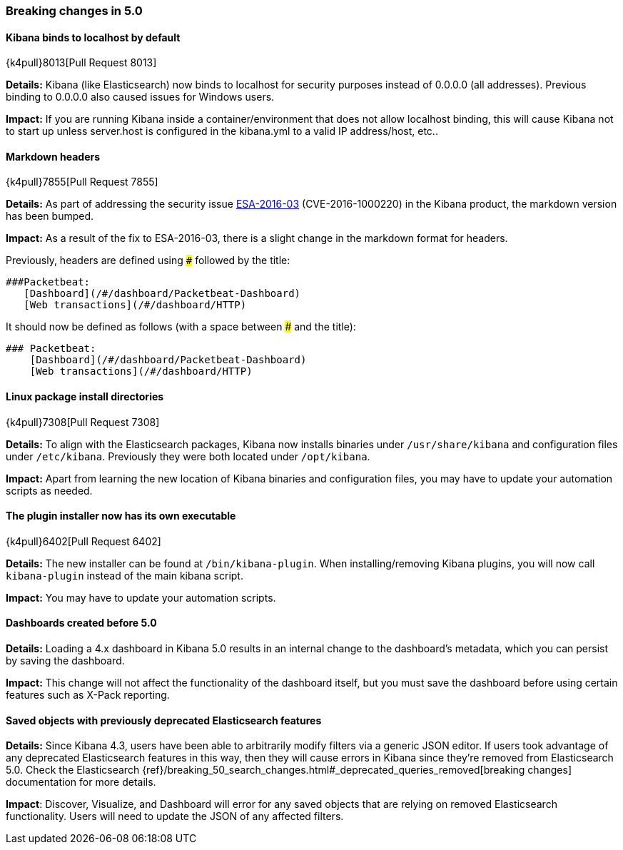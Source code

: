 [[breaking-changes-5.0]]
=== Breaking changes in 5.0

==== Kibana binds to localhost by default
{k4pull}8013[Pull Request 8013]

*Details:* Kibana (like Elasticsearch) now binds to localhost for security purposes instead of 0.0.0.0 (all addresses). Previous binding to 0.0.0.0 also caused issues for Windows users.

*Impact:* If you are running Kibana inside a container/environment that does not allow localhost binding, this will cause Kibana not to start up unless server.host is configured in the kibana.yml to a valid IP address/host, etc..

==== Markdown headers

{k4pull}7855[Pull Request 7855]

*Details:* As part of addressing the security issue https://www.elastic.co/community/security[ESA-2016-03] (CVE-2016-1000220) in the Kibana product, the markdown version has been bumped.

*Impact:* As a result of the fix to ESA-2016-03, there is a slight change in the markdown format for headers.

Previously, headers are defined using `###` followed by the title:

 ###Packetbeat:
    [Dashboard](/#/dashboard/Packetbeat-Dashboard)
    [Web transactions](/#/dashboard/HTTP)

It should now be defined as follows (with a space between ### and the title):

 ### Packetbeat:
     [Dashboard](/#/dashboard/Packetbeat-Dashboard)
     [Web transactions](/#/dashboard/HTTP)

==== Linux package install directories

{k4pull}7308[Pull Request 7308]

*Details:* To align with the Elasticsearch packages, Kibana now installs binaries under `/usr/share/kibana` and configuration files under `/etc/kibana`. Previously they were both located under `/opt/kibana`.

*Impact:* Apart from learning the new location of Kibana binaries and configuration files, you may have to update your automation scripts as needed.

==== The plugin installer now has its own executable

{k4pull}6402[Pull Request 6402]

*Details:* The new installer can be found at `/bin/kibana-plugin`. When installing/removing Kibana plugins, you will now call `kibana-plugin` instead of the main kibana script.

*Impact:* You may have to update your automation scripts.

==== Dashboards created before 5.0

*Details:* Loading a 4.x dashboard in Kibana 5.0 results in an internal change
to the dashboard's metadata, which you can persist by saving the dashboard.

*Impact:* This change will not affect the functionality of the dashboard itself,
but you must save the dashboard before using certain features such as X-Pack reporting.

==== Saved objects with previously deprecated Elasticsearch features

*Details:* Since Kibana 4.3, users have been able to arbitrarily modify filters
via a generic JSON editor. If users took advantage of any deprecated Elasticsearch
features in this way, then they will cause errors in Kibana since they're removed
from Elasticsearch 5.0. Check the Elasticsearch
{ref}/breaking_50_search_changes.html#_deprecated_queries_removed[breaking changes]
documentation for more details.

*Impact*: Discover, Visualize, and Dashboard will error for any saved objects that
are relying on removed Elasticsearch functionality. Users will need to update the
JSON of any affected filters.
